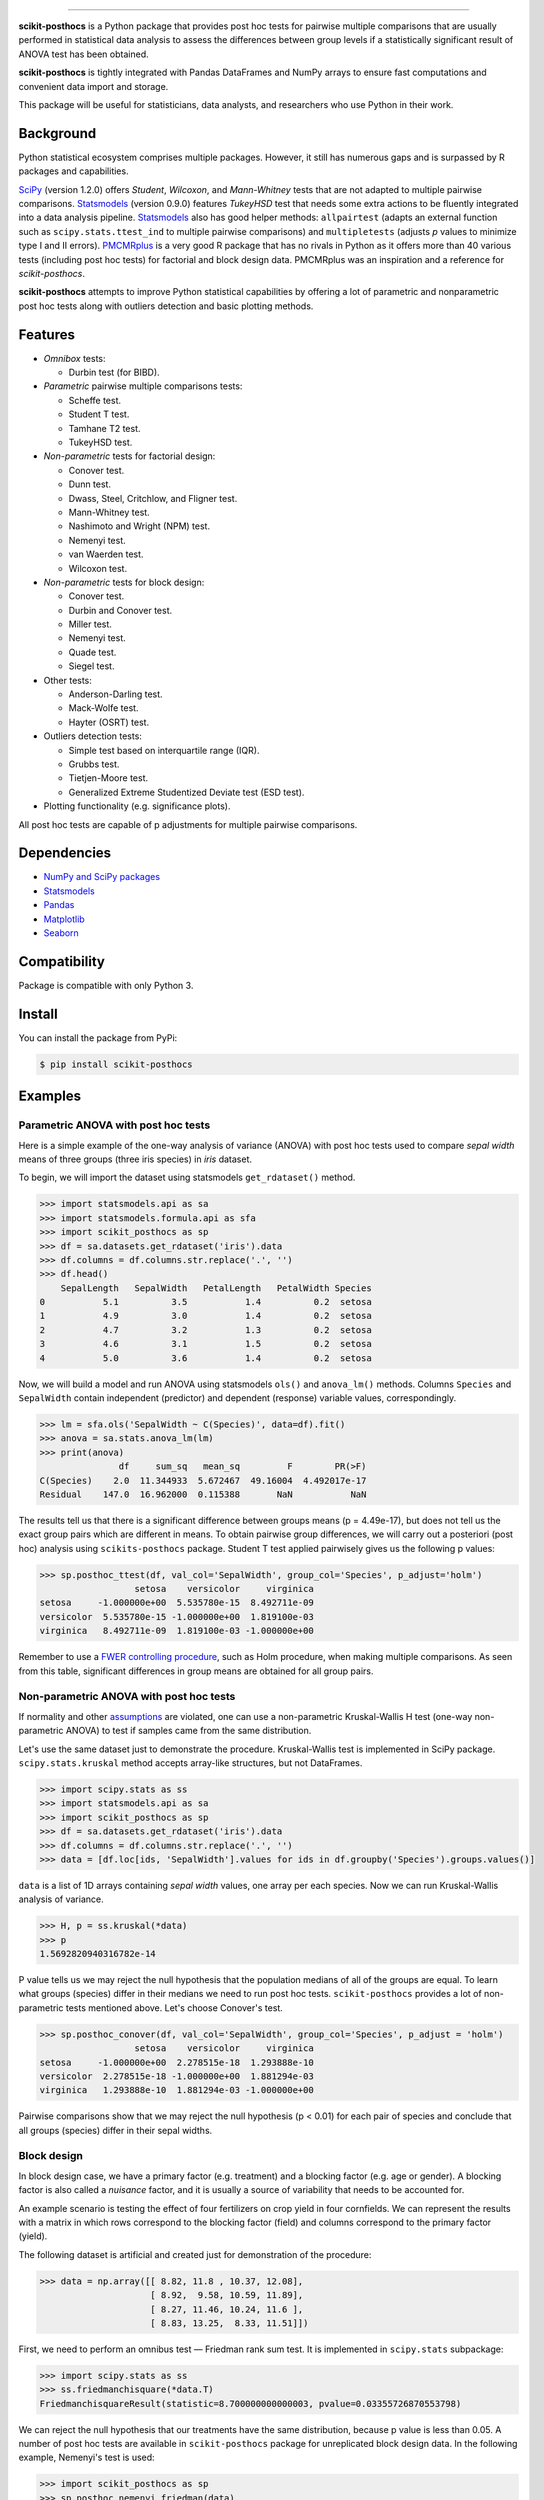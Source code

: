 .. image:: images/logo.png

===============

.. image:: https://travis-ci.org/maximtrp/scikit-posthocs.svg?branch=master
    :target: https://travis-ci.org/maximtrp/scikit-posthocs
.. image:: https://img.shields.io/readthedocs/scikit-posthocs.svg
    :target: https://scikit-posthocs.readthedocs.io
.. image:: http://joss.theoj.org/papers/10.21105/joss.01169/status.svg
    :target: https://doi.org/10.21105/joss.01169
.. image:: https://codecov.io/gh/maximtrp/scikit-posthocs/branch/master/graph/badge.svg
    :target: https://codecov.io/gh/maximtrp/scikit-posthocs
.. image:: https://api.codacy.com/project/badge/Grade/e172fecdc82d43a7b025527a3a7088e1
    :target: https://www.codacy.com/app/maximtrp/scikit-posthocs?utm_source=github.com&amp;utm_medium=referral&amp;utm_content=maximtrp/scikit-posthocs&amp;utm_campaign=Badge_Grade
.. image:: https://pepy.tech/badge/scikit-posthocs
    :target: https://pepy.tech/project/scikit-posthocs
.. image:: https://img.shields.io/github/issues/maximtrp/scikit-posthocs.svg
    :target: https://github.com/maximtrp/scikit-posthocs/issues
.. image:: https://img.shields.io/pypi/v/scikit-posthocs.svg
    :target: https://pypi.python.org/pypi/scikit-posthocs/


**scikit-posthocs** is a Python package that provides post hoc tests for
pairwise multiple comparisons that are usually performed in statistical
data analysis to assess the differences between group levels if a statistically
significant result of ANOVA test has been obtained.

**scikit-posthocs** is tightly integrated with Pandas DataFrames and NumPy
arrays to ensure fast computations and convenient data import and storage.

This package will be useful for statisticians, data analysts, and
researchers who use Python in their work.


Background
----------

Python statistical ecosystem comprises multiple packages. However, it
still has numerous gaps and is surpassed by R packages and capabilities.

`SciPy <https://www.scipy.org/>`_ (version 1.2.0) offers *Student*, *Wilcoxon*,
and *Mann-Whitney* tests that are not adapted to multiple pairwise
comparisons. `Statsmodels <http://statsmodels.sourceforge.net/>`_ (version 0.9.0)
features *TukeyHSD* test that needs some extra actions to be fluently
integrated into a data analysis pipeline.
`Statsmodels <http://statsmodels.sourceforge.net/>`_ also has good helper
methods: ``allpairtest`` (adapts an external function such as
``scipy.stats.ttest_ind`` to multiple pairwise comparisons) and
``multipletests`` (adjusts *p* values to minimize type I and II errors).
`PMCMRplus <https://rdrr.io/cran/PMCMRplus/>`_ is a very good R package that
has no rivals in Python as it offers more than 40 various tests (including
post hoc tests) for factorial and block design data. PMCMRplus was an
inspiration and a reference for *scikit-posthocs*.

**scikit-posthocs** attempts to improve Python statistical capabilities by
offering a lot of parametric and nonparametric post hoc tests along with
outliers detection and basic plotting methods.


Features
--------

.. image:: images/flowchart.png

- *Omnibox* tests:

  - Durbin test (for BIBD).

- *Parametric* pairwise multiple comparisons tests:

  - Scheffe test.
  - Student T test.
  - Tamhane T2 test.
  - TukeyHSD test.

- *Non-parametric* tests for factorial design:

  - Conover test.
  - Dunn test.
  - Dwass, Steel, Critchlow, and Fligner test.
  - Mann-Whitney test.
  - Nashimoto and Wright (NPM) test.
  - Nemenyi test.
  - van Waerden test.
  - Wilcoxon test.

- *Non-parametric* tests for block design:

  - Conover test.
  - Durbin and Conover test.
  - Miller test.
  - Nemenyi test.
  - Quade test.
  - Siegel test.

- Other tests:

  - Anderson-Darling test.
  - Mack-Wolfe test.
  - Hayter (OSRT) test.

- Outliers detection tests:

  - Simple test based on interquartile range (IQR).
  - Grubbs test.
  - Tietjen-Moore test.
  - Generalized Extreme Studentized Deviate test (ESD test).

- Plotting functionality (e.g. significance plots).

All post hoc tests are capable of p adjustments for multiple
pairwise comparisons.

Dependencies
------------

- `NumPy and SciPy packages <https://www.scipy.org/>`_
- `Statsmodels <http://statsmodels.sourceforge.net/>`_
- `Pandas <http://pandas.pydata.org/>`_
- `Matplotlib <https://matplotlib.org/>`_
- `Seaborn <https://seaborn.pydata.org/>`_

Compatibility
-------------

Package is compatible with only Python 3.

Install
-------

You can install the package from PyPi:

.. code:: bash

  $ pip install scikit-posthocs


Examples
--------

Parametric ANOVA with post hoc tests
~~~~~~~~~~~~~~~~~~~~~~~~~~~~~~~~~~~~

Here is a simple example of the one-way analysis of variance (ANOVA)
with post hoc tests used to compare *sepal width* means of three
groups (three iris species) in *iris* dataset.

To begin, we will import the dataset using statsmodels
``get_rdataset()`` method.

.. code:: python

  >>> import statsmodels.api as sa
  >>> import statsmodels.formula.api as sfa
  >>> import scikit_posthocs as sp
  >>> df = sa.datasets.get_rdataset('iris').data
  >>> df.columns = df.columns.str.replace('.', '')
  >>> df.head()
      SepalLength   SepalWidth   PetalLength   PetalWidth Species
  0           5.1          3.5           1.4          0.2  setosa
  1           4.9          3.0           1.4          0.2  setosa
  2           4.7          3.2           1.3          0.2  setosa
  3           4.6          3.1           1.5          0.2  setosa
  4           5.0          3.6           1.4          0.2  setosa

Now, we will build a model and run ANOVA using statsmodels ``ols()``
and ``anova_lm()`` methods. Columns ``Species`` and ``SepalWidth``
contain independent (predictor) and dependent (response) variable
values, correspondingly.

.. code:: python

  >>> lm = sfa.ols('SepalWidth ~ C(Species)', data=df).fit()
  >>> anova = sa.stats.anova_lm(lm)
  >>> print(anova)
                 df     sum_sq   mean_sq         F        PR(>F)
  C(Species)    2.0  11.344933  5.672467  49.16004  4.492017e-17
  Residual    147.0  16.962000  0.115388       NaN           NaN

The results tell us that there is a significant difference between
groups means (p = 4.49e-17), but does not tell us the exact group pairs which
are different in means. To obtain pairwise group differences, we will carry
out a posteriori (post hoc) analysis using ``scikits-posthocs`` package.
Student T test applied pairwisely gives us the following p values:

.. code:: python

  >>> sp.posthoc_ttest(df, val_col='SepalWidth', group_col='Species', p_adjust='holm')
                    setosa    versicolor     virginica
  setosa     -1.000000e+00  5.535780e-15  8.492711e-09
  versicolor  5.535780e-15 -1.000000e+00  1.819100e-03
  virginica   8.492711e-09  1.819100e-03 -1.000000e+00

Remember to use a `FWER controlling procedure <https://en.wikipedia.org/wiki/Family-wise_error_rate#Controlling_procedures>`_,
such as Holm procedure, when making multiple comparisons. As seen from this
table, significant differences in group means are obtained for all group pairs.

Non-parametric ANOVA with post hoc tests
~~~~~~~~~~~~~~~~~~~~~~~~~~~~~~~~~~~~~~~~

If normality and other `assumptions <https://en.wikipedia.org/wiki/One-way_analysis_of_variance>`_
are violated, one can use a non-parametric Kruskal-Wallis H test (one-way
non-parametric ANOVA) to test if samples came from the same distribution.

Let's use the same dataset just to demonstrate the procedure. Kruskal-Wallis
test is implemented in SciPy package. ``scipy.stats.kruskal`` method
accepts array-like structures, but not DataFrames.

.. code:: python

  >>> import scipy.stats as ss
  >>> import statsmodels.api as sa
  >>> import scikit_posthocs as sp
  >>> df = sa.datasets.get_rdataset('iris').data
  >>> df.columns = df.columns.str.replace('.', '')
  >>> data = [df.loc[ids, 'SepalWidth'].values for ids in df.groupby('Species').groups.values()]

``data`` is a list of 1D arrays containing *sepal width* values, one array per
each species. Now we can run Kruskal-Wallis analysis of variance.

.. code:: python

  >>> H, p = ss.kruskal(*data)
  >>> p
  1.5692820940316782e-14

P value tells us we may reject the null hypothesis that the population medians
of all of the groups are equal. To learn what groups (species) differ in their
medians we need to run post hoc tests. ``scikit-posthocs`` provides a lot of
non-parametric tests mentioned above. Let's choose Conover's test.

.. code:: python

  >>> sp.posthoc_conover(df, val_col='SepalWidth', group_col='Species', p_adjust = 'holm')
                    setosa    versicolor     virginica
  setosa     -1.000000e+00  2.278515e-18  1.293888e-10
  versicolor  2.278515e-18 -1.000000e+00  1.881294e-03
  virginica   1.293888e-10  1.881294e-03 -1.000000e+00

Pairwise comparisons show that we may reject the null hypothesis (p < 0.01) for
each pair of species and conclude that all groups (species) differ in their
sepal widths.

Block design
~~~~~~~~~~~~

In block design case, we have a primary factor (e.g. treatment) and a blocking
factor (e.g. age or gender). A blocking factor is also called a *nuisance*
factor, and it is usually a source of variability that needs to be accounted
for.

An example scenario is testing the effect of four fertilizers on crop yield in
four cornfields. We can represent the results with a matrix in which rows
correspond to the blocking factor (field) and columns correspond to the
primary factor (yield).

The following dataset is artificial and created just for demonstration
of the procedure:

.. code:: python

  >>> data = np.array([[ 8.82, 11.8 , 10.37, 12.08],
                       [ 8.92,  9.58, 10.59, 11.89],
                       [ 8.27, 11.46, 10.24, 11.6 ],
                       [ 8.83, 13.25,  8.33, 11.51]])

First, we need to perform an omnibus test — Friedman rank sum test. It is
implemented in ``scipy.stats`` subpackage:

.. code:: python

  >>> import scipy.stats as ss
  >>> ss.friedmanchisquare(*data.T)
  FriedmanchisquareResult(statistic=8.700000000000003, pvalue=0.03355726870553798)

We can reject the null hypothesis that our treatments have the same
distribution, because p value is less than 0.05. A number of post hoc tests are
available in ``scikit-posthocs`` package for unreplicated block design data.
In the following example, Nemenyi's test is used:

.. code:: python

  >>> import scikit_posthocs as sp
  >>> sp.posthoc_nemenyi_friedman(data)
            0         1         2         3
  0 -1.000000  0.220908  0.823993  0.031375
  1  0.220908 -1.000000  0.670273  0.823993
  2  0.823993  0.670273 -1.000000  0.220908
  3  0.031375  0.823993  0.220908 -1.000000

This function returns a DataFrame with p values obtained in pairwise
comparisons between all treatments.
One can also pass a DataFrame and specify the names of columns containing
dependent variable values, blocking and primary factor values.
The following code creates a DataFrame with the same data:

.. code:: python

  >>> data = pd.DataFrame.from_dict({'blocks': {0: 0, 1: 1, 2: 2, 3: 3, 4: 0, 5: 1, 6:
  2, 7: 3, 8: 0, 9: 1, 10: 2, 11: 3, 12: 0, 13: 1, 14: 2, 15: 3}, 'groups': {0:
  0, 1: 0, 2: 0, 3: 0, 4: 1, 5: 1, 6: 1, 7: 1, 8: 2, 9: 2, 10: 2, 11: 2, 12: 3,
  13: 3, 14: 3, 15: 3}, 'y': {0: 8.82, 1: 8.92, 2: 8.27, 3: 8.83, 4: 11.8, 5:
  9.58, 6: 11.46, 7: 13.25, 8: 10.37, 9: 10.59, 10: 10.24, 11: 8.33, 12: 12.08,
  13: 11.89, 14: 11.6, 15: 11.51}})
  >>> data
      blocks  groups      y
  0        0       0   8.82
  1        1       0   8.92
  2        2       0   8.27
  3        3       0   8.83
  4        0       1  11.80
  5        1       1   9.58
  6        2       1  11.46
  7        3       1  13.25
  8        0       2  10.37
  9        1       2  10.59
  10       2       2  10.24
  11       3       2   8.33
  12       0       3  12.08
  13       1       3  11.89
  14       2       3  11.60
  15       3       3  11.51

This is a *melted* and ready-to-use DataFrame. Do not forget to pass ``melted``
argument:

.. code:: python

  >>> sp.posthoc_nemenyi_friedman(x, y_col='y', block_col='blocks', group_col='groups', melted=True)
            0         1         2         3
  0 -1.000000  0.220908  0.823993  0.031375
  1  0.220908 -1.000000  0.670273  0.823993
  2  0.823993  0.670273 -1.000000  0.220908
  3  0.031375  0.823993  0.220908 -1.000000


Data types
~~~~~~~~~~

Internally, ``scikit-posthocs`` uses NumPy ndarrays and pandas DataFrames to
store and process data. Python lists, NumPy ndarrays, and pandas DataFrames
are supported as *input* data types. Below are usage examples of various
input data structures.

Lists and arrays
^^^^^^^^^^^^^^^^

.. code:: python

  >>> x = [[1,2,1,3,1,4], [12,3,11,9,3,8,1], [10,22,12,9,8,3]]
  >>> # or
  >>> x = np.array([[1,2,1,3,1,4], [12,3,11,9,3,8,1], [10,22,12,9,8,3]])
  >>> sp.posthoc_conover(x, p_adjust='holm')
            1         2         3
  1 -1.000000  0.057606  0.007888
  2  0.057606 -1.000000  0.215761
  3  0.007888  0.215761 -1.000000

You can check how it is processed with a hidden function ``__convert_to_df()``:

.. code:: python

  >>> sp.__convert_to_df(x)
  (    vals  groups
   0      1       1
   1      2       1
   2      1       1
   3      3       1
   4      1       1
   5      4       1
   6     12       2
   7      3       2
   8     11       2
   9      9       2
   10     3       2
   11     8       2
   12     1       2
   13    10       3
   14    22       3
   15    12       3
   16     9       3
   17     8       3
   18     3       3, 'vals', 'groups')

It returns a tuple of a DataFrame representation and names of the columns
containing dependent (``vals``) and independent (``groups``) variable values.

*Block design* matrix passed as a NumPy ndarray is processed with a hidden
``__convert_to_block_df()`` function:

.. code:: python

  >>> data = np.array([[ 8.82, 11.8 , 10.37, 12.08],
                       [ 8.92,  9.58, 10.59, 11.89],
                       [ 8.27, 11.46, 10.24, 11.6 ],
                       [ 8.83, 13.25,  8.33, 11.51]])
  >>> sp.__convert_to_block_df(data)
  (    blocks groups      y
   0        0      0   8.82
   1        1      0   8.92
   2        2      0   8.27
   3        3      0   8.83
   4        0      1  11.80
   5        1      1   9.58
   6        2      1  11.46
   7        3      1  13.25
   8        0      2  10.37
   9        1      2  10.59
   10       2      2  10.24
   11       3      2   8.33
   12       0      3  12.08
   13       1      3  11.89
   14       2      3  11.60
   15       3      3  11.51, 'y', 'groups', 'blocks')

DataFrames
^^^^^^^^^^

If you are using DataFrames, you need to pass column names containing variable
values to a post hoc function:

.. code:: python

  >>> import statsmodels.api as sa
  >>> import scikit_posthocs as sp
  >>> df = sa.datasets.get_rdataset('iris').data
  >>> df.columns = df.columns.str.replace('.', '')
  >>> sp.posthoc_conover(df, val_col='SepalWidth', group_col='Species', p_adjust = 'holm')

``val_col`` and ``group_col`` arguments specify the names of the columns
containing dependent (response) and independent (grouping) variable values.


Significance plots
------------------

P values can be plotted using a heatmap:

.. code:: python

  >>> pc = sp.posthoc_conover(x, val_col='values', group_col='groups')
  >>> heatmap_args = {'linewidths': 0.25, 'linecolor': '0.5', 'clip_on': False, 'square': True, 'cbar_ax_bbox': [0.80, 0.35, 0.04, 0.3]}
  >>> sp.sign_plot(pc, **heatmap_args)

.. image:: images/plot-conover.png

Custom colormap applied to a plot:

.. code:: python

  >>> pc = sp.posthoc_conover(x, val_col='values', group_col='groups')
  >>> # Format: diagonal, non-significant, p<0.001, p<0.01, p<0.05
  >>> cmap = ['1', '#fb6a4a',  '#08306b',  '#4292c6', '#c6dbef']
  >>> heatmap_args = {'cmap': cmap, 'linewidths': 0.25, 'linecolor': '0.5', 'clip_on': False, 'square': True, 'cbar_ax_bbox': [0.80, 0.35, 0.04, 0.3]}
  >>> sp.sign_plot(pc, **heatmap_args)

.. image:: images/plot-conover-custom-cmap.png

Citing
------

If you want to cite *scikit-posthocs*, please refer to the publication in
the `Journal of Open Source Software <http://joss.theoj.org>`_:

Terpilowski, M. (2019). scikit-posthocs: Pairwise multiple comparison tests in
Python. Journal of Open Source Software, 4(36), 1169, https://doi.org/10.21105/joss.01169

.. code::

  @ARTICLE{Terpilowski2019,
    title    = {scikit-posthocs: Pairwise multiple comparison tests in Python},
    author   = {Terpilowski, Maksim},
    journal  = {The Journal of Open Source Software},
    volume   = {4},
    number   = {36},
    pages    = {1169},
    year     = {2019},
    doi      = {10.21105/joss.01169}
  }

Acknowledgement
---------------

Thorsten Pohlert, PMCMR author and maintainer
